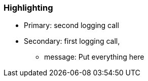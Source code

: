=== Highlighting

* Primary: second logging call
* Secondary: first logging call, 
** message: Put everything here

